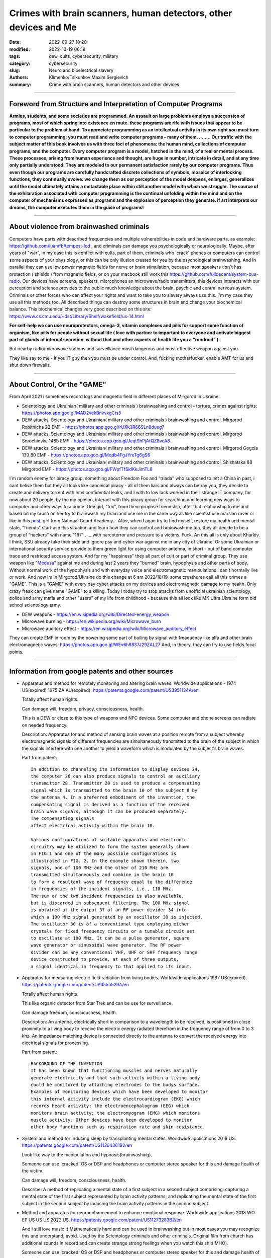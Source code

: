 Crimes with brain scanners, human detectors, other devices and Me
#################################################################

:date: 2022-09-27 10:20
:modified: 2022-10-19 06:18
:tags: dew, cults, cybersecurity, military
:category: cybersecurity
:slug: Neuro and bioelectrical slavery
:authors: Klimenko/Tsikunkov Maxim Sergievich
:summary: Crime with brain scanners, human detectors and other devices

################################################################

===============================================================
Foreword from Structure and Interpretation of Computer Programs
===============================================================

**Armies, students, and some societies are programmed. An
assault on large problems employs a succession of programs, most of
which spring into existence en route. these programs are rife with issues
that appear to be particular to the problem at hand. To appreciate
programming as an intellectual activity in its own right you must turn to
computer programming; you must read and write computer programs - many of them. ........ 
Our traffic with the subject matter of this book involves us with
three foci of phenomena: the human mind, collections of computer programs,
and the computer. Every computer program is a model, hatched
in the mind, of a real or mental process. These processes, arising from
human experience and thought, are huge in number, intricate in detail,
and at any time only partially understood. They are modeled to our
permanent satisfaction rarely by our computer programs. Thus even
though our programs are carefully handcrafted discrete collections of
symbols, mosaics of interlocking functions, they continually evolve: we
change them as our perception of the model deepens, enlarges, generalizes
until the model ultimately attains a metastable place within
still another model with which we struggle. The source of the exhilaration
associated with computer programming is the continual unfolding
within the mind and on the computer of mechanisms expressed as
programs and the explosion of perception they generate. If art interprets
our dreams, the computer executes them in the guise of programs!**

################################################################

=========================================
About violence from brainwashed criminals
=========================================

Computers have parts with described frequencies and multiple vulnerabilities in code and hardware parts, as example: https://github.com/luamfb/tempest-lcd , and criminals can damage you psychologically or neurologically.
Maybe, after years of "war", in my case this is conflict with cults, part of them, criminals who 'crack' phones or computers can control some aspects of your physiology, or this can be only illusion created for you by the psychological brainwashing. And in parallel they can use low power magnetic fields for nerve or brain stimulation, because most speakers don`t has protection ( shields ) from magnetic fields, or on your macbook still work this https://github.com/fulldecent/system-bus-radio. Our devices have screens, speakers, microphones an microwave/radio transmitters, this devices interacts with our perception and science provides to the public much knowledge about the brain, psychic and central nervous system. Criminals or other forces who can affect your rights and want to take you to slavery always use this. I'm my case they use all this methods too. All described things can destroy some structures in brain and change your biochemical balance. This biochemical changes very good described on this site: https://www.cs.cmu.edu/~dst/Library/Shelf/wakefield/us-14.html

**For self-help we can use neuroprotectors, omega-3, vitamin complexes and pills for support some function of organism, like pills for people without sexual life ( love with partner to important to everyone and activate biggest part of glands of internal secretion, without that and other aspects of health life you a "rondroid" ).**

But nearby radio/microwave stations and surveillance most dangerous and most effective weapon against you.

They like say to me - if you IT guy then you must be under control.
And, fucking motherfucker, enable AMT for us and shut down firewalls.

################################################################

============================
About Control, Or the "GAME"
============================

From April 2021 i sometimes record logs and magnetic field in different places of Mirgorod in Ukraine.

* Scientology and Ukrainian( military and other criminals ) brainwashing and control - torture, crimes against rights: https://photos.app.goo.gl/MAD2vekBnvvxgCts5

* DEW attacks, Scientology and Ukrainian( military and other criminals ) brainwashing and control, Mirgorod Robitnicha 22 EMF - https://photos.app.goo.gl/rUXk3R66SLn8dueg7

* DEW attacks, Scientology and Ukrainian( military and other criminals ) brainwashing and control, Mirgorod Sorochinska 148b EMF - https://photos.app.goo.gl/Jeqt9hPjAfQZ8vcA8

* DEW attacks, Scientology and Ukrainian( military and other criminals ) brainwashing and control, Mirgorod Gogola 139 80 EMF - https://photos.app.goo.gl/Mqdb4FgJYreTg6gS6

* DEW attacks, Scientology and Ukrainian( military and other criminals ) brainwashing and control, Shishatska 88 Mirgorod EMF - https://photos.app.goo.gl/FWpfTfSidKkJimTL8

I`m random enemy for piracy group, something about Freedom Fox and "triada" who supposed to left a China in past, i cant belive them but they all looks like canonical piracy - all of them liars and always can betray you, they decide to create and delivery torrent with Intel confidential leaks, and I with to low luck worked in their strange IT company, for now about 20 people, by the my opinion, interact with this piracy group for searching and learning new ways to computer and other ways to a crime. One girl, "fox", from them propose friendship, after that relationship to me and based on my crush on her try to brainwash my brain and use me in the same way as like scientist use marsian rover or like in this `post`_, girl from National Guard Academy... After, when I agan try to find myself, restore my health and mental state, "friends" start use this situation and learn how they can control and brainwash me too, they all decide to be a group of "hackers" with name "187" ..... with narcoterror and pressure to a victims. Fuck. An this all is only about Kharkiv. I think, SSU already take their side and ignore psy and cyber war against me in any city of Ukraine. Or some Ukrainian or international security service provide to them  green light for using computer antenna, in short - out of band computer trace and restricted access system. And for my "happiness" they all part of cult or part of criminal group. They use weapon like "`Medusa`_" against me and during last 2 years they "burned" brain, hypophysis and other parts of body. Without normal work of the hypophysis and with everyday voice and electromagnetic manipulations I can`t normally live or work. And now Im in Mirgorod/Ukraine do this change at 6 am 2022/10/19, some creathures call all this crimes a "GAME". This is a "GAME" with every day cyber attacks on my devices and electromagnetic damage to my health. Only crazy freak can give name "GAME" to a killing. Today I today try to stop attacks from unofficial ukrainian scientology, police and army mafia and other "users" of my life from childhood - because this all look like MK Ultra Ukraine form old school scientology army. 

.. _post: https://www.uab.edu/news/research/item/8454-study-finds-hackers-could-use-brainwaves-to-steal-passwords

.. _medusa: https://en.wikipedia.org/wiki/MEDUSA_(weapon)

* DEW weapons - https://en.wikipedia.org/wiki/Directed-energy_weapon
* Microwave burning - https://en.wikipedia.org/wiki/Microwave_burn
* Microwave auditory effect - https://en.wikipedia.org/wiki/Microwave_auditory_effect

They can create EMF in room by the powering some part of builing by signal with freaquency like alfa and other brain electromagnetic waves: https://photos.app.goo.gl/WEv6h8837J29ZAL27
And, in theory, they can try to use fields focal points.


################################################################

=================================================
Information from google patents and other sources
=================================================

*     Apparatus and method for remotely monitoring and altering brain waves.
      Worldwide applications - 1974 US(expired) 1975 ZA AU(expired).
      https://patents.google.com/patent/US3951134A/en

      Totally affect human rights.

      Can damage will, freedom, privacy, consciousness, health.

      This is a DEW or close to this type of weapons and NFC devices.
      Some computer and phone screens can radiate on needed frequency.

      Description: Apparatus for and method of sensing brain waves at a position
      remote from a subject whereby electromagnetic signals of different frequencies
      are simultaneously transmitted to the brain of the subject in which the signals
      interfere with one another to yield a waveform
      which is modulated by the subject's brain waves.
 
      Part from patent::

	 In addition to channeling its information to display devices 24,
	 the computer 26 can also produce signals to control an auxiliary
	 transmitter 28. Transmitter 28 is used to produce a compensating
	 signal which is transmitted to the brain 10 of the subject 8 by
	 the antenna 4. In a preferred embodiment of the invention, the
	 compensating signal is derived as a function of the received
	 brain wave signals, although it can be produced separately.
	 The compensating signals
	 affect electrical activity within the brain 10.

	 Various configurations of suitable apparatus and electronic
	 circuitry may be utilized to form the system generally shown
	 in FIG.1 and one of the many possible configurations is
	 illustrated in FIG. 2. In the example shown therein, two
	 signals, one of 100 MHz and the other of 210 MHz are
	 transmitted simultaneously and combine in the brain 10
	 to form a resultant wave of frequency equal to the difference
	 in frequencies of the incident signals, i.e., 110 MHz.
	 The sum of the two incident frequencies is also available,
	 but is discarded in subsequent filtering. The 100 MHz signal
	 is obtained at the output 37 of an RF power divider 34 into
	 which a 100 MHz signal generated by an oscillator 30 is injected.
	 The oscillator 30 is of a conventional type employing either
	 crystals for fixed frequency circuits or a tunable circuit set
	 to oscillate at 100 MHz. It can be a pulse generator, square
	 wave generator or sinusoidal wave generator. The RF power
	 divider can be any conventional VHF, UHF or SHF frequency range
	 device constructed to provide, at each of three outputs,
	 a signal identical in frequency to that applied to its input.


      .. image:: images/US3951134A.png
          :align: left


*     Apparatus for measuring electric field radiation from living bodies.
      Worldwide applications 1967 US(expired).
      https://patents.google.com/patent/US3555529A/en

      Totally affect human rights.

      This like organic detector from Star Trek and can be use for surveillance.

      Can damage freedom, consciousness, health.

      Description: An antenna, electrically short in comparison to a wavelength to be received,
      is positioned in close proximity to a living body to receive the electric energy radiated
      therefrom in the frequency range of from 0 to 3 khz.
      An impedance matching device is connected directly to the antenna to convert the
      received energy into electrical signals for processing.

      Part from patent::
	
	 BACKGROUND OF THE INVENTION
	 It has been known that functioning muscles and nerves naturally
	 generate electricity and that such activity within a living body
	 could be monitored by attaching electrodes to the bodys surface.
	 Examples of monitoring devices which have been developed to monitor
	 this internal activity include the electrocardiogram (EKG) which
	 records heart activity; the electroencephalogram (EEG) which
	 monitors brain activity; the electromyogram (EMG) which monitors
	 muscle activity. Other devices have been developed to monitor
	 other body functions such as respiration rate and skin resistance.


      .. image:: images/US3555529.png
         :align: left


*     System and method for inducing sleep by transplanting mental states.
      Worldwide applications 2019 US.
      https://patents.google.com/patent/US11364361B2/en

      Look like way to the manipulation and hypnosis(brainwashing).

      Someone can use 'cracked' OS or DSP and headphones or computer stereo speaker for this
      and damage health of the victim.

      Can damage will, freedom, consciousness, health.

      Describe: A method of replicating a mental state of a first subject in a second subject comprising:
      capturing a mental state of the first subject represented by brain activity patterns;
      and replicating the mental state of the first subject in the second subject
      by inducing the brain activity patterns in the second subject.


      .. image:: images/US11364361B2.png
         :align: left


*     Method and apparatus for neuroenhancement to enhance emotional response. 
      Worldwide applications 2018 WO EP US US US 2022 US.
      https://patents.google.com/patent/US11273283B2/en

      And I still love music :)
      Mathematically hard and can be used in brainwashing but in most cases
      you may recognize this and understand, avoid.
      Used by the Scientology criminals and other criminals.
      Original film from church has additional sounds in record and can
      create strange strong feelings when you watch this shit(IMHO).

      Someone can use 'cracked' OS or DSP and headphones or computer stereo speaker for this
      and damage health of the victim.

      Can damage will, freedom, consciousness, health.

      Describe: A method of transplanting a desired emotional state from a donor
      to a recipient, comprising determining an emotional state of the donor;
      recording neural correlates of the emotional state of the donor who is in
      the desired emotional state; analyzing neural correlates of the emotional
      state of the donor to decode at least one of a temporal and a spatial pattern
      corresponding to the desirable emotional state; converting said at least one
      of a temporal and a spatial pattern corresponding to the desirable emotional
      state into a neurostimulation pattern; storing the neurostimulation pattern
      in the nonvolatile memory; retrieving the neurostimulation pattern from the
      nonvolatile memory; stimulating the recipient's brain with at least one
      stimulus modulated with the neurostimulation pattern to induce
      the desired emotional state in the recipient.


      .. image:: images/US11273283B2.png
         :align: left


*     BrainNet: A Multi-Person Brain-to-Brain Interface for Direct Collaboration Between Brains.
      Published: 16 April 2019.
      https://www.nature.com/articles/s41598-019-41895-7

      This can kill your decision centers in brain.
      Receiver get magnetic stimulation from 2 electromagnets near the temples.
      I don`t know all what can do this magnetic fields with brain by the created effects
      after long time of stimulation but I sure - EMF damage vessels (`Hall_effect_on_blood`_).

      .. _Hall_effect_on_blood: https://phys.libretexts.org/Bookshelves/College_Physics/Book%3A_College_Physics_(OpenStax)/22%3A_Magnetism/22.06%3A_The_Hall_Effect

      Someone can use 'cracked' OS or DSP and headphones or computer stereo speaker for this
      and damage health of the victim.
      Used by the scientology criminals and other criminals.

      Can damage will, freedom, consciousness, heath.

      Abstract: We present BrainNet which, to our knowledge, is the first multi-person
      non-invasive direct brain-to-brain interface for collaborative problem solving.
      The interface combines electroencephalography (EEG) to record brain signals
      and transcranial magnetic stimulation (TMS) to deliver information noninvasively
      to the brain. The interface allows three human subjects to collaborate and solve
      a task using direct brain-to-brain communication. Two of the three subjects
      are designated as "Senders" whose brain signals are decoded using
      real-time EEG data analysis. The decoding process extracts each Sender's
      decision about whether to rotate a block in a Tetris-like game before it
      is dropped to fill a line. The Senders' decisions are transmitted via
      the Internet to the brain of a third subject, the "Receiver," who cannot
      see the game screen. The Senders' decisions are delivered to the Receiver's
      brain via magnetic stimulation of the occipital cortex. The Receiver integrates
      the information received from the two Senders and uses an EEG interface to make
      a decision about either turning the block or keeping it in the same orientation.


      .. image:: images/s41598-019-41895-7.png
         :align: left


*     Focused magnetic stimulation for modulation of nerve circuits.
      Worldwide applications 2016 US 2017 EP JP.
      https://patents.google.com/patent/US10307607B2/en

      Criminals can try to make you think what your computer can control you thought
      screen or wifi or other parts, but in fact 'cracked' parts just damage your organs.

      Can damage will, freedom, consciousness, health.

      Description: A neuromodulation device includes electrically conductive coils
      arranged in an array and circuitry coupled to energize the coils in the array
      using current pulses that generate an electromagnetic field. The circuitry
      is configured to control one or more parameters of the current pulses, including
      at least amplitude and phase of the current pulses, such that the electromagnetic
      field undergoes constructive and destructive interference that focuses and/or
      steers a magnetic flux density within a region of interest of a patient.


      .. image:: images/US10307607B2.png
         :align: left


*     Wireless Activation of Targeted Brain Circuits in Less Than One Second

      Most simple and dangerous way to manipulate.... if criminals use this for crimes

      Can damage will, freedom, privacy, consciousness, health.
      
      Summary: A newly developed system uses wireless technology to remotely
      activate specific brain networks in fruit flies in less than one second.
      Source: https://neurosciencenews.com/wireless-brain-activation-21050/

      .. image:: images/2022-10-27_03-49.png
         :align: left
